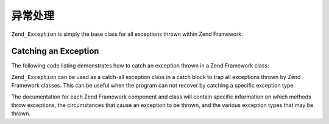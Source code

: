 .. _zend.exception.using:

异常处理
================

``Zend_Exception`` is simply the base class for all exceptions thrown within Zend Framework.


.. _zend.exception.using.example:

Catching an Exception
---------------------

The following code listing demonstrates how to catch an exception thrown in a Zend Framework class:

.. code-block:: php
   :linenos:

   try {
       // Calling Zend\Loader\Loader::loadClass() with a non-existent class will cause
       // an exception to be thrown in Zend\Loader\Loader:
       Zend\Loader\Loader::loadClass('NonExistentClass');
   } catch (Zend_Exception $e) {
       echo "Caught exception: " . get_class($e) . "\n";
       echo "Message: " . $e->getMessage() . "\n";
       // Other code to recover from the error
   }

``Zend_Exception`` can be used as a catch-all exception class in a catch block to trap all exceptions thrown by
Zend Framework classes. This can be useful when the program can not recover by catching a specific exception type.

The documentation for each Zend Framework component and class will contain specific information on which methods
throw exceptions, the circumstances that cause an exception to be thrown, and the various exception types that may
be thrown.